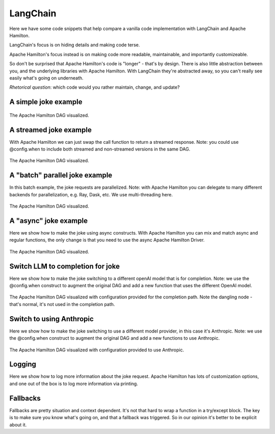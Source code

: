 ======================
LangChain
======================

Here we have some code snippets that help compare a vanilla code implementation
with LangChain and Apache Hamilton.

LangChain's focus is on hiding details and making code terse.

Apache Hamilton's focus instead is on making code more readable, maintainable, and importantly customizeable.


So don't be surprised that Apache Hamilton's code is "longer" - that's by design. There is
also little abstraction between you, and the underlying libraries with Apache Hamilton.
With LangChain they're abstracted away, so you can't really see easily what's going on
underneath.

*Rhetorical question*: which code would you rather maintain, change, and update?

----------------------
A simple joke example
----------------------

.. table:: Simple Invocation
   :align: left

   +-----------------------------------------------------------+----------------------------------------------------------+-------------------------------------------------------------+
   | Apache Hamilton                                                  | Vanilla                                                  | LangChain                                                   |
   +===========================================================+==========================================================+=============================================================+
   | .. literalinclude:: langchain_snippets/hamilton_invoke.py | .. literalinclude:: langchain_snippets/vanilla_invoke.py | .. literalinclude:: langchain_snippets/lcel_invoke.py       |
   |                                                           |                                                          |                                                             |
   +-----------------------------------------------------------+----------------------------------------------------------+-------------------------------------------------------------+


.. figure:: langchain_snippets/hamilton-invoke.png
   :alt: Structure of the Apache Hamilton DAG
   :align: center
   :width: 50%

   The Apache Hamilton DAG visualized.

-----------------------
A streamed joke example
-----------------------
With Apache Hamilton we can just swap the call function to return a streamed response.
Note: you could use @config.when to include both streamed and non-streamed versions in the same DAG.

.. table:: Streamed Version
   :align: left

   +-------------------------------------------------------------+------------------------------------------------------------+---------------------------------------------------------------+
   | Apache Hamilton                                                    | Vanilla                                                    | LangChain                                                     |
   +=============================================================+============================================================+===============================================================+
   | .. literalinclude:: langchain_snippets/hamilton_streamed.py | .. literalinclude:: langchain_snippets/vanilla_streamed.py | .. literalinclude:: langchain_snippets/lcel_streamed.py       |
   |                                                             |                                                            |                                                               |
   +-------------------------------------------------------------+------------------------------------------------------------+---------------------------------------------------------------+


.. figure:: langchain_snippets/hamilton-streamed.png
   :alt: Structure of the Apache Hamilton DAG
   :align: center
   :width: 50%

   The Apache Hamilton DAG visualized.

-------------------------------
A "batch" parallel joke example
-------------------------------
In this batch example, the joke requests are parallelized.
Note: with Apache Hamilton you can delegate to many different backends for parallelization,
e.g. Ray, Dask, etc. We use multi-threading here.

.. table:: Batch Parallel Version
   :align: left

   +-------------------------------------------------------------+------------------------------------------------------------+---------------------------------------------------------------+
   | Apache Hamilton                                                    | Vanilla                                                    | LangChain                                                     |
   +=============================================================+============================================================+===============================================================+
   | .. literalinclude:: langchain_snippets/hamilton_batch.py    | .. literalinclude:: langchain_snippets/vanilla_batch.py    | .. literalinclude:: langchain_snippets/lcel_batch.py          |
   |                                                             |                                                            |                                                               |
   +-------------------------------------------------------------+------------------------------------------------------------+---------------------------------------------------------------+


.. figure:: langchain_snippets/hamilton-batch.png
   :alt: Structure of the Apache Hamilton DAG
   :align: center
   :width: 75%

   The Apache Hamilton DAG visualized.

----------------------
A "async" joke example
----------------------
Here we show how to make the joke using async constructs. With Apache Hamilton
you can mix and match async and regular functions, the only change
is that you need to use the async Apache Hamilton Driver.

.. table:: Async Version
   :align: left

   +-------------------------------------------------------------+------------------------------------------------------------+---------------------------------------------------------------+
   | Apache Hamilton                                                    | Vanilla                                                    | LangChain                                                     |
   +=============================================================+============================================================+===============================================================+
   | .. literalinclude:: langchain_snippets/hamilton_async.py    | .. literalinclude:: langchain_snippets/vanilla_async.py    | .. literalinclude:: langchain_snippets/lcel_async.py          |
   |                                                             |                                                            |                                                               |
   +-------------------------------------------------------------+------------------------------------------------------------+---------------------------------------------------------------+


.. figure:: langchain_snippets/hamilton-async.png
   :alt: Structure of the Apache Hamilton DAG
   :align: center
   :width: 50%

   The Apache Hamilton DAG visualized.


---------------------------------
Switch LLM to completion for joke
---------------------------------
Here we show how to make the joke switching to a different openAI model that is for completion.
Note: we use the @config.when construct to augment the original DAG and add a new function
that uses the different OpenAI model.

.. table:: Completion Version
   :align: left

   +------------------------------------------------------------------+-----------------------------------------------------------------+---------------------------------------------------------------+
   | Apache Hamilton                                                         | Vanilla                                                         | LangChain                                                     |
   +==================================================================+=================================================================+===============================================================+
   | .. literalinclude:: langchain_snippets/hamilton_completion.py    | .. literalinclude:: langchain_snippets/vanilla_completion.py    | .. literalinclude:: langchain_snippets/lcel_completion.py     |
   |                                                                  |                                                                 |                                                               |
   +------------------------------------------------------------------+-----------------------------------------------------------------+---------------------------------------------------------------+


.. figure:: langchain_snippets/hamilton-completion.png
   :alt: Structure of the Apache Hamilton DAG
   :align: center
   :width: 50%

   The Apache Hamilton DAG visualized with configuration provided for the completion path. Note the dangling node - that's normal, it's not used in the completion path.


---------------------------------
Switch to using Anthropic
---------------------------------
Here we show how to make the joke switching to use a different model provider, in this case
it's Anthropic.
Note: we use the @config.when construct to augment the original DAG and add a new functions
to use Anthropic.

.. table:: Anthropic Version
   :align: left

   +------------------------------------------------------------------+-----------------------------------------------------------------+---------------------------------------------------------------+
   | Apache Hamilton                                                         | Vanilla                                                         | LangChain                                                     |
   +==================================================================+=================================================================+===============================================================+
   | .. literalinclude:: langchain_snippets/hamilton_anthropic.py     | .. literalinclude:: langchain_snippets/vanilla_anthropic.py     | .. literalinclude:: langchain_snippets/lcel_anthropic.py      |
   |                                                                  |                                                                 |                                                               |
   +------------------------------------------------------------------+-----------------------------------------------------------------+---------------------------------------------------------------+


.. figure:: langchain_snippets/hamilton-anthropic.png
   :alt: Structure of the Apache Hamilton DAG
   :align: center
   :width: 50%

   The Apache Hamilton DAG visualized with configuration provided to use Anthropic.


---------------------------------
Logging
---------------------------------
Here we show how to log more information about the joke request. Apache Hamilton has
lots of customization options, and one out of the box is to log more information via
printing.

.. table:: Logging
   :align: left

   +------------------------------------------------------------------+-----------------------------------------------------------------+---------------------------------------------------------------+
   | Apache Hamilton                                                         | Vanilla                                                         | LangChain                                                     |
   +==================================================================+=================================================================+===============================================================+
   | .. literalinclude:: langchain_snippets/hamilton_logging.py       | .. literalinclude:: langchain_snippets/vanilla_logging.py       | .. literalinclude:: langchain_snippets/lcel_logging.py        |
   |                                                                  |                                                                 |                                                               |
   +------------------------------------------------------------------+-----------------------------------------------------------------+---------------------------------------------------------------+


---------------------------------
Fallbacks
---------------------------------
Fallbacks are pretty situation and context dependent. It's not that
hard to wrap a function in a try/except block. The key is to make sure
you know what's going on, and that a fallback was triggered. So in our
opinion it's better to be explicit about it.

.. table:: Logging
   :align: left

   +------------------------------------------------------------------+-----------------------------------------------------------------+---------------------------------------------------------------+
   | Apache Hamilton                                                         | Vanilla                                                         | LangChain                                                     |
   +==================================================================+=================================================================+===============================================================+
   | .. literalinclude:: langchain_snippets/hamilton_fallbacks.py     | .. literalinclude:: langchain_snippets/vanilla_fallbacks.py     | .. literalinclude:: langchain_snippets/lcel_fallbacks.py      |
   |                                                                  |                                                                 |                                                               |
   +------------------------------------------------------------------+-----------------------------------------------------------------+---------------------------------------------------------------+
